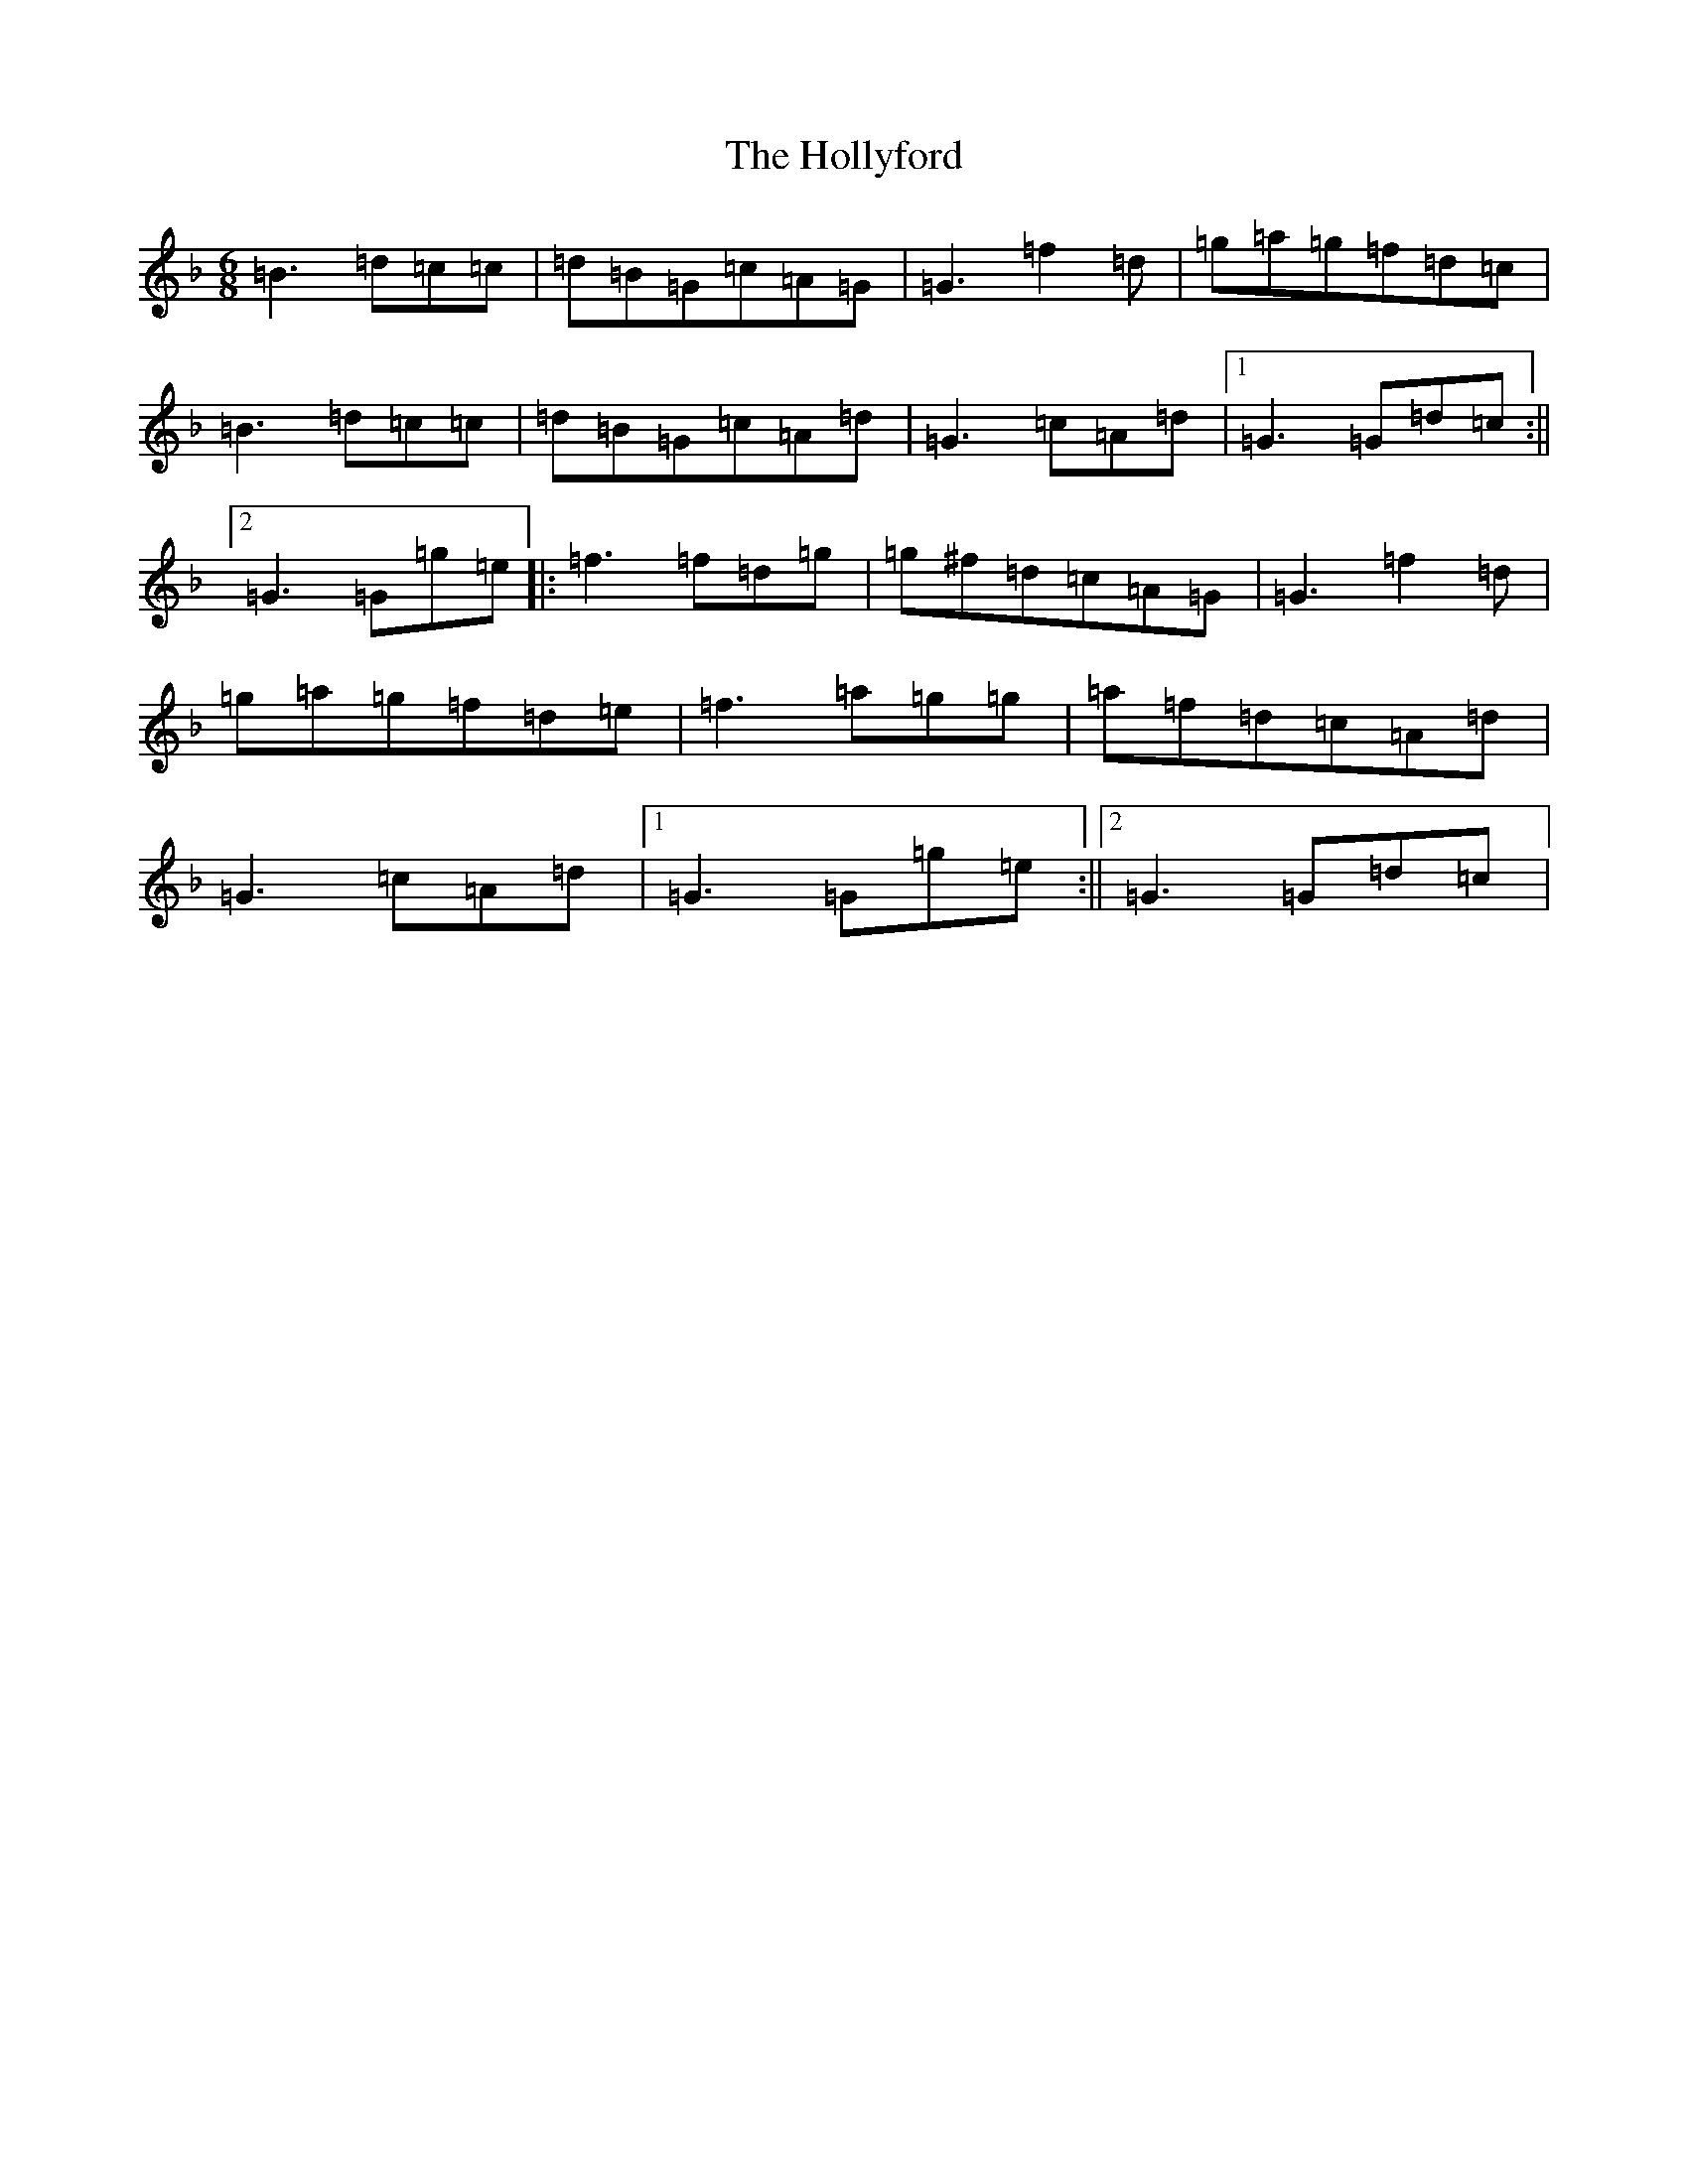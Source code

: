 X: 9249
T: Hollyford, The
S: https://thesession.org/tunes/11987#setting11987
Z: D Mixolydian
R: jig
M:6/8
L:1/8
K: C Mixolydian
=B3=d=c=c|=d=B=G=c=A=G|=G3=f2=d|=g=a=g=f=d=c|=B3=d=c=c|=d=B=G=c=A=d|=G3=c=A=d|1=G3=G=d=c:||2=G3=G=g=e|:=f3=f=d=g|=g^f=d=c=A=G|=G3=f2=d|=g=a=g=f=d=e|=f3=a=g=g|=a=f=d=c=A=d|=G3=c=A=d|1=G3=G=g=e:||2=G3=G=d=c|